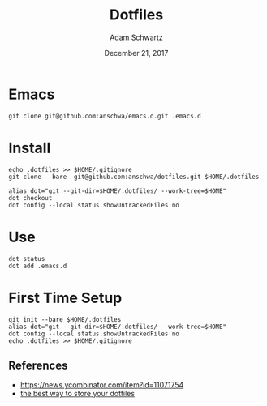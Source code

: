 #+TITLE: Dotfiles
#+AUTHOR: Adam Schwartz
#+DATE: December 21, 2017
#+OPTIONS: ':true *:true toc:nil num:nil

* Emacs
#+BEGIN_SRC text
git clone git@github.com:anschwa/emacs.d.git .emacs.d
#+END_SRC

* Install
#+BEGIN_SRC text
echo .dotfiles >> $HOME/.gitignore
git clone --bare  git@github.com:anschwa/dotfiles.git $HOME/.dotfiles

alias dot="git --git-dir=$HOME/.dotfiles/ --work-tree=$HOME"
dot checkout
dot config --local status.showUntrackedFiles no
#+END_SRC

* Use
#+BEGIN_SRC text
dot status
dot add .emacs.d
#+END_SRC

* First Time Setup
#+BEGIN_SRC text
git init --bare $HOME/.dotfiles
alias dot="git --git-dir=$HOME/.dotfiles/ --work-tree=$HOME"
dot config --local status.showUntrackedFiles no
echo .dotfiles >> $HOME/.gitignore
#+END_SRC

** References
- [[https://news.ycombinator.com/item?id%3D11071754][https://news.ycombinator.com/item?id=11071754]]
- [[https://developer.atlassian.com/blog/2016/02/best-way-to-store-dotfiles-git-bare-repo/][the best way to store your dotfiles]]
